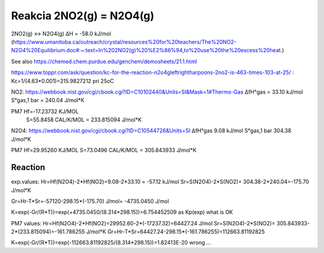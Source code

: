 Reakcia 2NO2(g) = N2O4(g)
=========================

2NO2(g)    ↔    N2O4(g)       ΔH  = -58.0 kJ/mol (https://www.umanitoba.ca/outreach/crystal/resources%20for%20teachers/The%20NO2-N2O4%20Equilibrium.doc#:~:text=In%202NO2(g)%20%E2%86%94,to%20use%20the%20excess%20heat.)


See also https://chemed.chem.purdue.edu/genchem/demosheets/21.1.html

https://www.toppr.com/ask/question/kc-for-the-reaction-n2o4gleftrightharpoons-2no2-is-463-times-103-at-25/ :
Kc=1/(4.63*0.001)=215.9827212 pri 25oC

NO2:  
https://webbook.nist.gov/cgi/cbook.cgi?ID=C10102440&Units=SI&Mask=1#Thermo-Gas
ΔfH°gas	= 33.10	kJ/mol	
S°gas,1 bar = 240.04	J/mol*K

PM7  Hf=-17.23732 KJ/MOL
     S=55.8458 CAL/K/MOL = 233.815094 J/mol*K

N2O4:
https://webbook.nist.gov/cgi/cbook.cgi?ID=C10544726&Units=SI
ΔfH°gas	9.08	kJ/mol	
S°gas,1 bar	304.38	J/mol*K

PM7
Hf=29.95260 KJ/MOL
S=73.0496 CAL/K/MOL = 305.843933 J/mol*K

Reaction
---------
exp.values:
Hr=Hf(N2O4)-2*Hf(NO2)=9.08-2*33.10 = -57.12 kJ/mol
Sr=S(N2O4)-2*S(NO2)= 304.38-2*240.04=-175.70 J/mol*K

Gr=Hr-T*Sr=-57120-298.15*(-175.70) J/mol= -4735.0450 J/mol

K=exp(-Gr/(R*T))=exp(+4735.0450/(8.314*298.15))=6.754452509 as Kp(exp) what is  OK

PM7 values:
Hr=Hf(N2O4)-2*Hf(NO2)=29952.60-2*(-17237.32)=64427.24 J/mol
Sr=S(N2O4)-2*S(NO2)= 305.843933-2*(233.815094)=-161.786255  J/mol*K
Gr=Hr-T*Sr=64427.24-298.15*(-161.786255)=112663.81192825

K=exp(-Gr/(R*T))=exp(-112663.81192825/(8.314*298.15))=1.82413E-20 wrong ...
